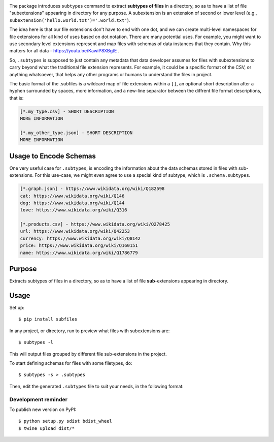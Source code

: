 .. image:: https://raw.githubusercontent.com/mindey/subfiles/master/misc/subfiles.png
    :alt: Subfiles Illustration
    :width: 100%
    :align: center

The package introduces ``subtypes`` command to extract **subtypes of files** in a directory, so as to have a list of file "subextensions" appearing in directory for any purpose. A subextension is an extension of second or lower level (e.g., ``subextension('hello.world.txt')='.world.txt'``).

The idea here is that our file extensions don't have to end with one dot, and we can create multi-level namespaces for file extensions for all kind of uses based on dot notation. There are many potential uses. For example, you might want to use secondary level extensions represent and map files with schemas of data instances that they contain. Why this matters for all data - https://youtu.be/KawiP8XBgtE .

So, ``.subtypes`` is supposed to just contain any metadata that data developer assumes for files with subextensions to carry beyond what the traditional file extension represents. For example, it could be a specific format of the CSV, or anything whatsoever, that helps any other programs or humans to understand the files in project.

The basic format of the .subfiles is a wildcard map of file extensions within a ``[]``, an optional short description after a hyphen surrounded by spaces, more information, and a new-line separator between the diffrent file format descriptions, that is:

.. code::

   [*.my_type.csv] - SHORT DESCRIPTION
   MORE INFORMATION

   [*.my_other_type.json] - SHORT DESCRIPTION
   MORE INFORMATION

Usage to Encode Schemas
-----------------------
One very useful case for ``.subtypes``, is encoding the information about the data schemas stored in files with sub-extensions. For this use-case, we might even agree to use a special kind of subtype, which is ``.schema.subtypes``.

.. code::

   [*.graph.json] - https://www.wikidata.org/wiki/Q182598
   cat: https://www.wikidata.org/wiki/Q146
   dog: https://www.wikidata.org/wiki/Q144
   love: https://www.wikidata.org/wiki/Q316
   
   [*.products.csv] - https://www.wikidata.org/wiki/Q278425
   url: https://www.wikidata.org/wiki/Q42253
   currency: https://www.wikidata.org/wiki/Q8142
   price: https://www.wikidata.org/wiki/Q160151
   name: https://www.wikidata.org/wiki/Q1786779

Purpose
-------

Extracts subtypes of files in a directory, so as to have a list of file **sub**-extensions appearing in directory.

Usage
-----

Set up::

    $ pip install subfiles

In any project, or directory, run to preview what files with subextensions are::

    $ subtypes -l

This will output files grouped by different file sub-extensions in the project.

To start defining schemas for files with some filetypes, do::

    $ subtypes -s > .subtypes

Then, edit the generated ``.subtypes`` file to suit your needs, in the following format:


Development reminder
====================

To publish new version on PyPI::

    $ python setup.py sdist bdist_wheel
    $ twine upload dist/*
